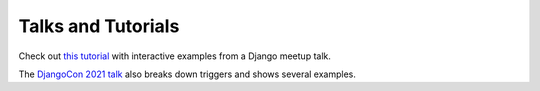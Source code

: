 .. _further_reading:

Talks and Tutorials
===================

Check out `this tutorial <https://wesleykendall.github.io/django-pgtrigger-tutorial/>`__
with interactive examples from a Django meetup talk.

The `DjangoCon 2021 talk <https://www.youtube.com/watch?v=Tte3d4JjxCk/>`__
also breaks down triggers and shows several examples.